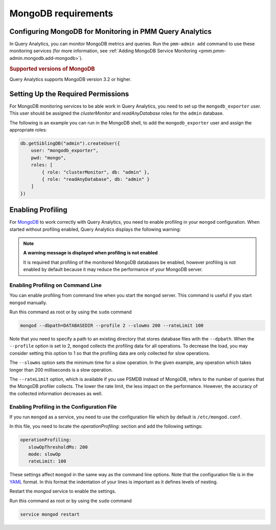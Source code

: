 .. _services-mongodb-requirements:
.. _conf-mongodb-requirements:

####################
MongoDB requirements
####################

*********************************************************
Configuring MongoDB for Monitoring in PMM Query Analytics
*********************************************************

In Query Analytics, you can monitor MongoDB metrics and queries. Run the
``pmm-admin add`` command to use these monitoring services
(for more information, see :ref:`Adding MongoDB Service Monitoring <pmm.pmm-admin.mongodb.add-mongodb>`).

.. rubric:: Supported versions of MongoDB

Query Analytics supports MongoDB version 3.2 or higher.

***********************************
Setting Up the Required Permissions
***********************************

For MongoDB monitoring services to be able work in Query Analytics, you need to
set up the ``mongodb_exporter`` user. This user should be assigned the
*clusterMonitor* and *readAnyDatabase* roles for the ``admin`` database.

The following is an example you can run in the MongoDB shell, to add the
``mongodb_exporter`` user and assign the appropriate roles:

.. code-block:: js

   db.getSiblingDB("admin").createUser({
       user: "mongodb_exporter",
       pwd: "mongo",
       roles: [
           { role: "clusterMonitor", db: "admin" },
           { role: "readAnyDatabase", db: "admin" }
       ]
   })

******************
Enabling Profiling
******************

For `MongoDB <https://www.mongodb.com>`__ to work correctly with Query Analytics, you need to enable profiling
in your ``mongod`` configuration. When started without profiling enabled, Query Analytics
displays the following warning:

.. note:: **A warning message is displayed when profiling is not enabled**

   It is required that profiling of the monitored MongoDB databases be enabled, however
   profiling is not enabled by default because it may reduce the performance of your
   MongoDB server.

==================================
Enabling Profiling on Command Line
==================================

You can enable profiling from command line when you start the ``mongod``
server. This command is useful if you start ``mongod`` manually.

Run this command as root or by using the ``sudo`` command

.. code-block:: bash

   mongod --dbpath=DATABASEDIR --profile 2 --slowms 200 --rateLimit 100

Note that you need to specify a path to an existing directory that stores
database files with the ``--dpbath``. When the ``--profile`` option is set to
2, ``mongod`` collects the profiling data for all operations. To decrease the
load, you may consider setting this option to 1 so that the profiling data
are only collected for slow operations.

The ``--slowms`` option sets the minimum time for a slow operation. In the
given example, any operation which takes longer than 200 milliseconds is a
slow operation.

The ``--rateLimit`` option, which is available if you use PSMDB instead
of MongoDB, refers to the number of queries that the MongoDB profiler
collects. The lower the rate limit, the less impact on the performance.
However, the accuracy of the collected information decreases as well.

============================================
Enabling Profiling in the Configuration File
============================================

If you run ``mongod`` as a service, you need to use the configuration file
which by default is ``/etc/mongod.conf``.

In this file, you need to locate the *operationProfiling:* section and add the
following settings:

.. code-block:: yaml

   operationProfiling:
      slowOpThresholdMs: 200
      mode: slowOp
      rateLimit: 100

These settings affect ``mongod`` in the same way as the command line options. Note that the configuration file is in the `YAML <http://yaml.org/spec/>`__ format. In this format the indentation of your lines is important as it defines levels of nesting.

Restart the *mongod* service to enable the settings.

Run this command as root or by using the ``sudo`` command

.. code-block:: bash

   service mongod restart

.. seealso::

   - `Percona Server for MongoDB: rateLimit <https://www.percona.com/doc/percona-server-for-mongodb/LATEST/rate-limit.html>`__
   - `Percona Server for MongoDB: Profiling Rate Limit <https://www.percona.com/doc/percona-server-for-mongodb/LATEST/rate-limit.html>`__
   - `MongoDB Documentation: Enabling Profiling <https://docs.mongodb.com/manual/tutorial/manage-the-database-profiler/>`__
   - `MongoDB Documentation: Profiling Mode <https://docs.mongodb.com/manual/reference/configuration-options/#operationProfiling.mode>`__
   - `MongoDB Documentation: SlowOpThresholdMd option <https://docs.mongodb.com/manual/reference/configuration-options/#operationProfiling.slowOpThresholdMs>`__
   - `MongoDB Documentation: Profiler Overhead <https://docs.mongodb.com/manual/tutorial/manage-the-database-profiler/#profiler-overhead>`__
